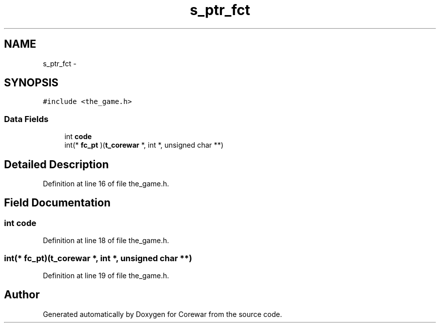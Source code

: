 .TH "s_ptr_fct" 3 "Thu Apr 9 2015" "Version 1.0" "Corewar" \" -*- nroff -*-
.ad l
.nh
.SH NAME
s_ptr_fct \- 
.SH SYNOPSIS
.br
.PP
.PP
\fC#include <the_game\&.h>\fP
.SS "Data Fields"

.in +1c
.ti -1c
.RI "int \fBcode\fP"
.br
.ti -1c
.RI "int(* \fBfc_pt\fP )(\fBt_corewar\fP *, int *, unsigned char **)"
.br
.in -1c
.SH "Detailed Description"
.PP 
Definition at line 16 of file the_game\&.h\&.
.SH "Field Documentation"
.PP 
.SS "int code"

.PP
Definition at line 18 of file the_game\&.h\&.
.SS "int(* fc_pt)(\fBt_corewar\fP *, int *, unsigned char **)"

.PP
Definition at line 19 of file the_game\&.h\&.

.SH "Author"
.PP 
Generated automatically by Doxygen for Corewar from the source code\&.
